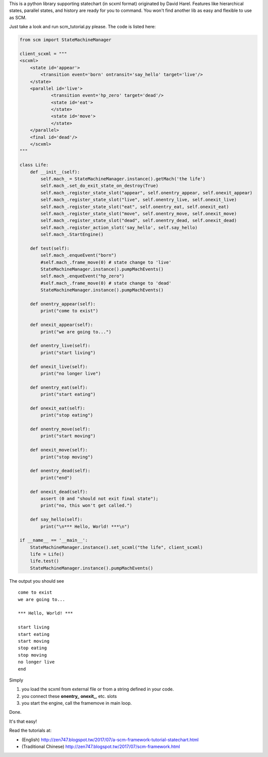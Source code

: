 This is a python library supporting statechart (in scxml format) originated by David Harel.
Features like hierarchical states, parallel states, and history are ready for you to command.
You won't find another lib as easy and flexible to use as SCM.

Just take a look and run scm_tutorial.py please.
The code is listed here:

.. code:: python

    from scm import StateMachineManager

    client_scxml = """
    <scxml> 
        <state id='appear'> 
            <transition event='born' ontransit='say_hello' target='live'/> 
        </state> 
        <parallel id='live'> 
                <transition event='hp_zero' target='dead'/> 
                <state id='eat'> 
                </state> 
                <state id='move'> 
                </state> 
        </parallel> 
        <final id='dead'/>
        </scxml> 
    """

    class Life:
        def __init__(self):
            self.mach_ = StateMachineManager.instance().getMach('the life')
            self.mach_.set_do_exit_state_on_destroy(True)
            self.mach_.register_state_slot("appear", self.onentry_appear, self.onexit_appear)
            self.mach_.register_state_slot("live", self.onentry_live, self.onexit_live)
            self.mach_.register_state_slot("eat", self.onentry_eat, self.onexit_eat)
            self.mach_.register_state_slot("move", self.onentry_move, self.onexit_move)
            self.mach_.register_state_slot("dead", self.onentry_dead, self.onexit_dead)
            self.mach_.register_action_slot('say_hello', self.say_hello)
            self.mach_.StartEngine()
            
        def test(self):
            self.mach_.enqueEvent("born")
            #self.mach_.frame_move(0) # state change to 'live'
            StateMachineManager.instance().pumpMachEvents()
            self.mach_.enqueEvent("hp_zero")
            #self.mach_.frame_move(0) # state change to 'dead'
            StateMachineManager.instance().pumpMachEvents()
            
        def onentry_appear(self):
            print("come to exist")
        
        def onexit_appear(self):
            print("we are going to...")
        
        def onentry_live(self):
            print("start living")
        
        def onexit_live(self):
            print("no longer live")
        
        def onentry_eat(self):
            print("start eating")
        
        def onexit_eat(self):
            print("stop eating")
        
        def onentry_move(self):
            print("start moving")
        
        def onexit_move(self):
            print("stop moving")
        
        def onentry_dead(self):
            print("end")
        
        def onexit_dead(self):
            assert (0 and "should not exit final state");
            print("no, this won't get called.")
        
        def say_hello(self):
            print("\n*** Hello, World! ***\n")
            
    if __name__ == '__main__':
        StateMachineManager.instance().set_scxml("the life", client_scxml)
        life = Life()
        life.test()
        StateMachineManager.instance().pumpMachEvents()

    

The output you should see

::

    come to exist
    we are going to...

    *** Hello, World! ***

    start living
    start eating
    start moving
    stop eating
    stop moving
    no longer live
    end

Simply

1. you load the scxml from external file or from a string defined in your code.
2. you connect these **onentry_** **onexit_**, etc. slots
3. you start the engine, call the framemove in main loop.

Done.

It's that easy!

Read the tutorials at:

- (English) http://zen747.blogspot.tw/2017/07/a-scm-framework-tutorial-statechart.html
- (Traditional Chinese) http://zen747.blogspot.tw/2017/07/scm-framework.html
